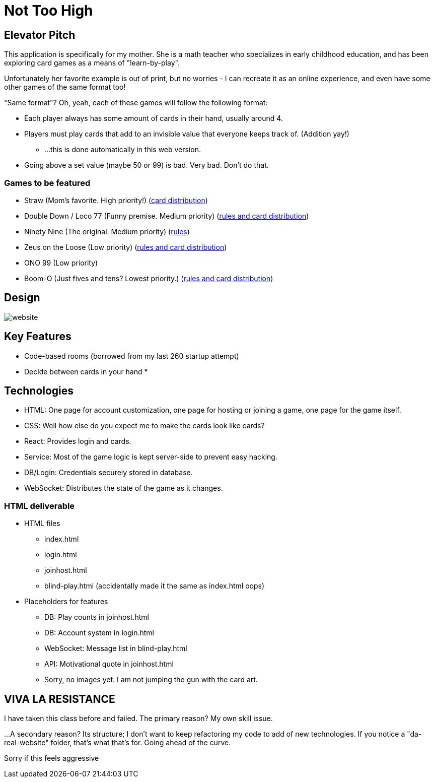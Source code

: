 = Not Too High

== Elevator Pitch
This application is specifically for my mother. She is a math teacher who specializes in
early childhood education, and has been exploring card games as a means of "learn-by-play".

Unfortunately her favorite example is out of print, but no worries - I can recreate it as
an online experience, and even have some other games of the same format too!

"Same format"? Oh, yeah, each of these games will follow the following format:

* Each player always has some amount of cards in their hand, usually around 4.
* Players must play cards that add to an invisible value that everyone keeps track of. (Addition yay!)
** ...this is done automatically in this web version.
* Going above a set value (maybe 50 or 99) is bad. Very bad. Don't do that.

=== Games to be featured
* Straw (Mom's favorite. High priority!) (https://boardgamegeek.com/thread/2695471/card-distribution[card distribution])
* Double Down / Loco 77 (Funny premise. Medium priority) (https://web.archive.org/web/20240523203241/https://blog.amigo-spiele.de/content/ap/rule/03910-GB-AmigoRule.pdf[rules and card distribution])
* Ninety Nine (The original. Medium priority) (https://bicyclecards.com/how-to-play/99-ninety-nine/[rules])
* Zeus on the Loose (Low priority) (https://world-of-board-games.com.sg/docs/Zeus-On-the-Loose.pdf[rules and card distribution])
* ONO 99 (Low priority)
* Boom-O (Just fives and tens? Lowest priority.) (https://archive.org/details/manualsbase-id-160626[rules and card distribution])

== Design
image::website.png[]

== Key Features
* Code-based rooms (borrowed from my last 260 startup attempt)
* Decide between cards in your hand
* 

== Technologies
* HTML: One page for account customization, one page for hosting or joining a game, one page for the game itself.
* CSS: Well how else do you expect me to make the cards look like cards?
* React: Provides login and cards.
* Service: Most of the game logic is kept server-side to prevent easy hacking.
* DB/Login: Credentials securely stored in database.
* WebSocket: Distributes the state of the game as it changes.

=== HTML deliverable
* HTML files
** index.html
** login.html
** joinhost.html
** blind-play.html (accidentally made it the same as index.html oops)
* Placeholders for features
** DB: Play counts in joinhost.html
** DB: Account system in login.html
** WebSocket: Message list in blind-play.html
** API: Motivational quote in joinhost.html
** Sorry, no images yet. I am not jumping the gun with the card art.

== VIVA LA RESISTANCE
I have taken this class before and failed. The primary reason? My own skill issue.

...A secondary reason? Its structure; I don't want to keep refactoring my code to add
of new technologies. If you notice a "da-real-website" folder, that's what that's for.
Going ahead of the curve.

Sorry if this feels aggressive
